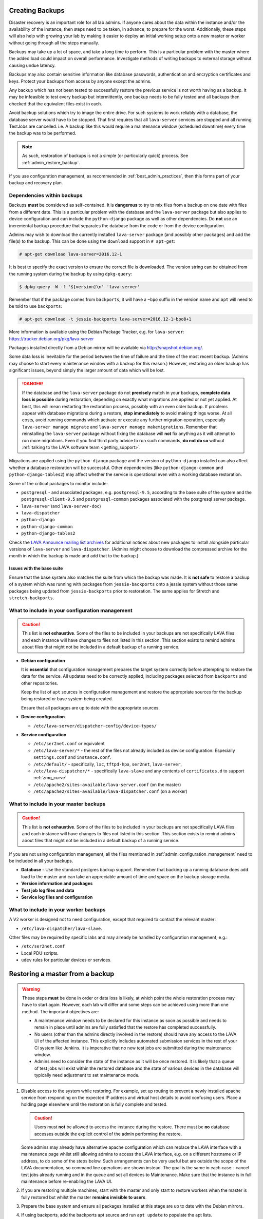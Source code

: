 .. index:: admin backup, backup

.. _admin_backups:

Creating Backups
################

Disaster recovery is an important role for all lab admins. If anyone cares
about the data within the instance and/or the availability of the instance,
then steps need to be taken, in advance, to prepare for the worst.
Additionally, these steps will also help with growing your lab by making it
easier to deploy an initial working setup onto a new master or worker without
going through all the steps manually.

Backups may take up a lot of space, and take a long time to perform. This is a
particular problem with the master where the added load could impact on overall
performance. Investigate methods of writing backups to external storage without
causing undue latency.

Backups may also contain sensitive information like database passwords,
authentication and encryption certificates and keys. Protect your backups from
access by anyone except the admins.

Any backup which has not been tested to successfully restore the previous
service is not worth having as a backup. It may be infeasible to test every
backup but intermittently, one backup needs to be fully tested and all backups
then checked that the equivalent files exist in each.

Avoid backup solutions which try to image the entire drive. For such systems to
work reliably with a database, the database server would have to be stopped.
That first requires that all ``lava-server`` services are stopped and all
running TestJobs are cancelled. i.e. A backup like this would require a
maintenance window (scheduled downtime) every time the backup was to be
performed.

.. note:: As such, restoration of backups is not a simple (or particularly
   quick) process. See :ref:`admin_restore_backup`.

If you use configuration management, as recommended in
:ref:`best_admin_practices`, then this forms part of your backup and recovery
plan.

.. _admin_backup_dependencies:

Dependencies within backups
***************************

Backups **must** be considered as self-contained. It is **dangerous** to try to
mix files from a backup on one date with files from a different date. This is a
particular problem with the database and the ``lava-server`` package but also
applies to device configuration and can include the ``python-django`` package
as well as other dependencies. Do **not** use an incremental backup procedure
that separates the database from the code or from the device configuration.

Admins may wish to download the currently installed ``lava-server`` package
(and possibly other packages) and add the file(s) to the backup. This can be
done using the ``download`` support in ``# apt-get``:

.. code-block:: none

 # apt-get download lava-server=2016.12-1

It is best to specify the exact version to ensure the correct file is
downloaded. The version string can be obtained from the running system during
the backup by using ``dpkg-query``:

.. code-block:: none

 $ dpkg-query -W -f '${version}\n' 'lava-server'

Remember that if the package comes from
``backports``, it will have a ``~bpo`` suffix in the version name and ``apt``
will need to be told to use ``backports``:

.. code-block:: none

 # apt-get download -t jessie-backports lava-server=2016.12-1~bpo8+1

More information is available using the Debian Package Tracker, e.g. for
``lava-server``: https://tracker.debian.org/pkg/lava-server

Packages installed directly from a Debian mirror will be available via
http://snapshot.debian.org/.

Some data loss is inevitable for the period between the time of failure and the
time of the most recent backup. (Admins may choose to start every maintenance
window with a backup for this reason.) However, restoring an older backup has
significant issues, beyond simply the larger amount of data which will be lost.

.. danger:: If the database and the ``lava-server`` package do not
   **precisely** match in your backups, **complete data loss is possible**
   during restoration, depending on exactly what migrations are applied or not
   yet applied. At best, this will mean restarting the restoration process,
   possibly with an even older backup. If problems appear with database
   migrations during a restore, **stop immediately** to avoid making things
   worse. At all costs, avoid running commands which activate or execute any
   further migration operation, especially ``lava-server manage migrate`` and
   ``lava-server manage makemigrations``. Remember that reinstalling the
   ``lava-server`` package without fixing the database will **not** fix
   anything as it will attempt to run more migrations. Even if you find third
   party advice to run such commands, **do not do so** without :ref:`talking to
   the LAVA software team <getting_support>`.

Migrations are applied using the ``python-django`` package and the version of
``python-django`` installed can also affect whether a database restoration will
be successful. Other dependencies (like ``python-django-common`` and
``python-django-tables2``) may affect whether the service is operational even
with a working database restoration.

Some of the critical packages to monitor include:

* ``postgresql`` - and associated packages, e.g. ``postgresql-9.5``, according
  to the base suite of the system and the ``postgresql-client-9.5`` and
  ``postgresql-common`` packages associated with the postgresql server package.

* ``lava-server`` (and ``lava-server-doc``)

* ``lava-dispatcher``

* ``python-django``

* ``python-django-common``

* ``python-django-tables2``

Check the `LAVA Announce mailing list archives
<https://lists.lavasoftware.org/pipermail/lava-announce/>`_ for additional notices
about new packages to install alongside particular versions of ``lava-server``
and ``lava-dispatcher``. (Admins might choose to download the compressed
archive for the month in which the backup is made and add that to the backup.)

.. _admin_base_suite_issues:

Issues with the base suite
==========================

Ensure that the base system also matches the suite from which the
backup was made. It is **not safe** to restore a backup of a system
which was running with packages from ``jessie-backports`` onto a
jessie system without those same packages being updated from
``jessie-backports`` prior to restoration. The same applies for
Stretch and ``stretch-backports``.

.. _admin_configuration_management:

What to include in your configuration management
************************************************

.. caution:: This list is **not exhaustive**. Some of the files to be included
   in your backups are not specifically LAVA files and each instance will have
   changes to files not listed in this section. This section exists to remind
   admins about files that might not be included in a default backup of a
   running service.

* **Debian configuration**

  It is **essential** that configuration management prepares the target system
  correctly before attempting to restore the data for the service. All updates
  need to be correctly applied, including packages selected from ``backports``
  and other repositories.

  Keep the list of ``apt`` sources in configuration management and restore the
  appropriate sources for the backup being restored or base system being
  created.

  Ensure that all packages are up to date with the appropriate sources.

  .. seealso:: :ref:`admin_backup_dependencies` and
    :ref:`admin_base_suite_issues`

* **Device configuration**

  * ``/etc/lava-server/dispatcher-config/device-types/``

* **Service configuration**

  * ``/etc/ser2net.conf`` or equivalent
  * ``/etc/lava-server/*`` - the rest of the files not already included as
    device configuration. Especially ``settings.conf`` and ``instance.conf``.
  * ``/etc/default/`` - specifically, ``lxc``, ``tftpd-hpa``, ``ser2net``,
    ``lava-server``,
  * ``/etc/lava-dispatcher/*`` - specifically ``lava-slave`` and any contents
    of ``certificates.d`` to support :ref:`zmq_curve`
  * ``/etc/apache2/sites-available/lava-server.conf`` (on the master)
  * ``/etc/apache2/sites-available/lava-dispatcher.conf`` (on a worker)

What to include in your master backups
**************************************

.. caution:: This list is **not exhaustive**. Some of the files to be included
   in your backups are not specifically LAVA files and each instance will have
   changes to files not listed in this section. This section exists to remind
   admins about files that might not be included in a default backup of a
   running service.

If you are not using configuration management, all the files mentioned in
:ref:`admin_configuration_management` need to be included in all your backups.

* **Database** - Use the standard postgres backup support. Remember that
  backing up a running database does add load to the master and can take an
  appreciable amount of time and space on the backup storage media.

  .. seealso:: `Backup and Restore - Postgres Guide
     <http://postgresguide.com/utilities/backup-restore.html>`_

* **Version information and packages**

* **Test job log files and data**

* **Service log files and configuration**

What to include in your worker backups
**************************************

A V2 worker is designed not to need configuration, except that required to
contact the relevant master:

* ``/etc/lava-dispatcher/lava-slave``.

Other files may be required by specific labs and may already be handled by
configuration management, e.g.:

* ``/etc/ser2net.conf``
* Local PDU scripts.
* ``udev`` rules for particular devices or services.

.. index:: backup restore, restore backup

.. _admin_restore_backup:

Restoring a master from a backup
################################

.. warning:: These steps **must** be done in order or data loss is likely,
   at which point the whole restoration process may have to start again.
   However, each lab will differ and some steps can be achieved using more
   than one method. The important objectives are:

   * A maintenance window needs to be declared for this instance as
     soon as possible and needs to remain in place until admins are
     fully satisfied that the restore has completed successfully.

   * No users (other than the admins directly involved in the restore)
     should have any access to the LAVA UI of the affected instance. This
     explicitly includes automated submission services in the rest of your
     CI system like Jenkins. It is imperative that no new test jobs are
     submitted during the maintenance window.

   * Admins need to consider the state of the instance as it will be once
     restored. It is likely that a queue of test jobs will exist within
     the restored database and the state of various devices in the
     database will typically need adjustment to set maintenance mode.

#. Disable access to the system while restoring. For example, set up routing to
   prevent a newly installed apache service from responding on the expected IP
   address and virtual host details to avoid confusing users. Place a holding
   page elsewhere until the restoration is fully complete and tested.

   .. caution:: Users must **not** be allowed to access the instance during the
      restore. There must be **no** database accesses outside the explicit
      control of the admin performing the restore.

   Some admins may already have alternative apache configuration which
   can replace the LAVA interface with a maintenance page whilst still
   allowing admins to access the LAVA interface, e.g. on a different
   hostname or IP address, to do some of the steps below. Such
   arrangements can be very useful but are outside the scope of the
   LAVA documentation, so command line operations are shown instead.
   The goal is the same in each case - cancel test jobs already running
   and in the queue and set all devices to Maintenance. Make sure that
   the instance is in full maintenance before re-enabling the LAVA UI.

#. If you are restoring multiple machines, start with the master and only start
   to restore workers when the master is fully restored but whilst the master
   **remains invisible to users**.

#. Prepare the base system and ensure all packages installed at this stage are
   up to date with the Debian mirrors.

#. If using backports, add the backports apt source and run ``apt update`` to
   populate the apt lists.

#. Install ``lava-server`` as per the documentation. Select a version which is
   slightly earlier or the same as the one installed when the backup was made.
   Avoid installing any version of ``lava-server`` **newer** than the one which
   was running when the backup was created. This installation will use an
   **empty** database and this is expected.

#. **Stop all LAVA services** - the new installation will have
   automatically started all services using the empty database but
   until the database state can be updated, there must be no attempt to
   reserve devices for jobs in the queue or add test jobs to the queue.

   * ``service lava-server-gunicorn stop``

     * If your local configuration permits only admins to see the LAVA UI,
       then this one LAVA service can be left running.

   * ``service lava-master stop``

   * ``service lava-logs stop``

   * ``service lava-slave stop``

   * ``service lava-publisher stop``

#.  Make sure that this instance actually works. On the command line,
    you can use:

    .. code-block:: none

     $ sudo lava-server manage check --deploy

#. Dump the (emtpy) initial database and restore the database from the backup.

   .. seealso:: :ref:`migrating_postgresql_versions` for how to drop the
      initial cluster and replace with the cluster from the backup.

#. Using the command line, change the ``health`` of **all** devices
   which are not ``Retired`` to ``Maintenance``.

   Device health can be changed by looping over each device:

   .. code-block:: none

    $ sudo lava-server manage devices update --health MAINTENANCE --hostname ${HOSTNAME}

   or, with 2018.12 and newer, you can use the updated maintenance
   helper:

   .. code-block:: none

    $ sudo lava-server manage maintenance --force

   Check the status of all devices. There should be no devices in the
   following listings:

   .. code-block:: none

    $ sudo lava-server manage devices list --health GOOD
    $ sudo lava-server manage devices list --health LOOPING
    $ sudo lava-server manage devices list --health UNKNOWN

#. Restore the device configuration on the master:

   * Any template changes from the packaged defaults
   * Device dictionaries
   * Per-dispatcher configuration

#. Start all LAVA services

   * ``service lava-master start``

   * ``service lava-logs start``

   * ``service lava-slave start``

   * ``service lava-publisher start``

   * ``service lava-server-gunicorn restart``

     * If your local configuration cannot restrict the LAVA UI to only
       admins, then take note that this will restore visibility to
       users. **Before** restarting ``lava-server-gunicorn``:

       * Check that the other services are all running correctly

       * Check that the ``health`` for all devices is set to
         ``MAINTENANCE`` or ``RETIRED``.

       * Fail any running test jobs:

         .. code-block:: none

          $ lava-server manage jobs fail <job_id>

#. Check the logs to ensure that all services are running without errors.

#. If there are any devices on the master, put some of those devices online and
   run some health checks. If not, do as much of a check as possible on the
   master and then move to restoring the workers, if that is necessary.

#. Once all workers are restored and all devices are both online and have
   passed a health check, the restoration is complete. If a holding
   page was used, it can be taken down and the normal access to the
   instance restored to users.

Restoring a worker from backups
###############################

This is a much simpler process than a master (or a V1 worker which is
arguably more complex to restore than a master). Workers should only be
restored **after** the master has been restored and whilst all devices
are still in maintenance.

The only critical LAVA element for a worker to be restored from backup is the
:term:`ZMQ` communication back to the master. This is retained in
``/etc/lava-dispatcher/lava-slave``.

Other files may be required by specific labs and may already be handled by
configuration management, e.g.:

* ``/etc/ser2net.conf``.
* Local PDU scripts.
* ``udev`` rules for particular devices or services.

Once the base system has been restored and ``lava-dispatcher`` has been
installed at the same version as previously, the ZMQ configuration can simply
be put back into place and ``lava-slave`` restarted.

.. code-block:: none

 $ sudo service lava-slave restart

The worker will now be able to respond to test job messages sent by the master.
